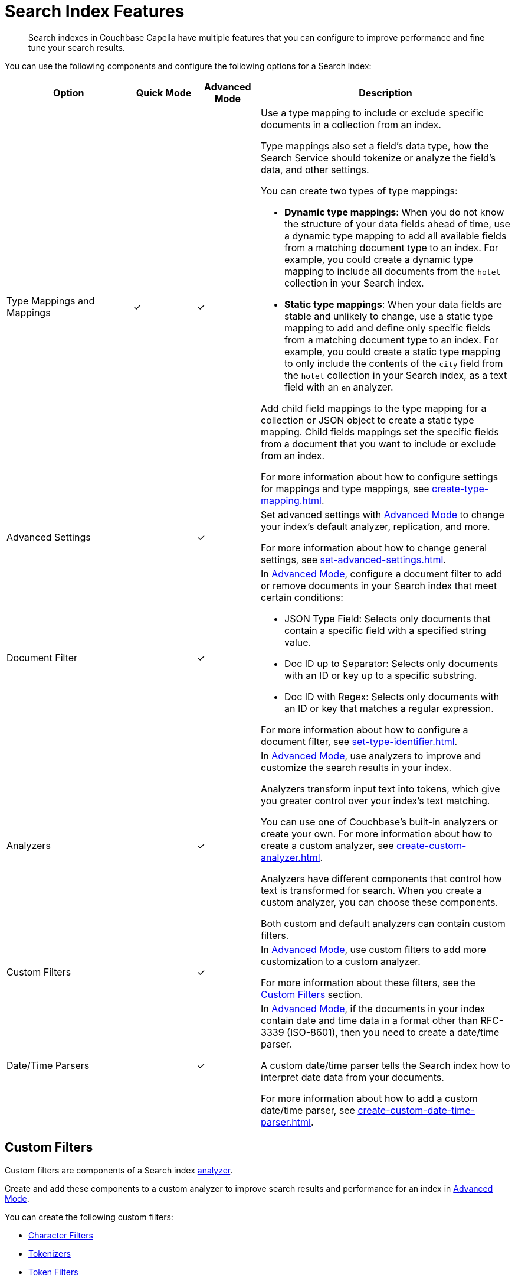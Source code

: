 = Search Index Features
:page-topic-type: concept
:description: Search indexes in Couchbase Capella have multiple features that you can configure to improve performance and fine tune your search results. 

[abstract]
{description}

You can use the following components and configure the following options for a Search index: 

[cols="2,1,1,4"]
|====
|Option |Quick Mode |Advanced Mode |Description 

|[[type-mappings]]Type Mappings and Mappings 
|&check;
|&check;
a|Use a type mapping to include or exclude specific documents in a collection from an index.

Type mappings also set a field's data type, how the Search Service should tokenize or analyze the field's data, and other settings. 

You can create two types of type mappings: 

* *Dynamic type mappings*: When you do not know the structure of your data fields ahead of time, use a dynamic type mapping to add all available fields from a matching document type to an index.
For example, you could create a dynamic type mapping to include all documents from the `hotel` collection in your Search index. 
* *Static type mappings*: When your data fields are stable and unlikely to change, use a static type mapping to add and define only specific fields from a matching document type to an index. 
For example, you could create a static type mapping to only include the contents of the `city` field from the `hotel` collection in your Search index, as a text field with an `en` analyzer. 

//By default, all indexes have a dynamic type mapping that includes all documents from the *_default* scope and *_default* collection in a bucket. 

Add child field mappings to the type mapping for a collection or JSON object to create a static type mapping.
Child fields mappings set the specific fields from a document that you want to include or exclude from an index. 

For more information about how to configure settings for mappings and type mappings, see xref:create-type-mapping.adoc[].

|Advanced Settings 
|
|&check;
a|Set advanced settings with xref:create-search-index-ui.adoc[Advanced Mode] to change your index's default analyzer, replication, and more. 

For more information about how to change general settings, see xref:set-advanced-settings.adoc[].

|[[type-identifiers]]Document Filter 
|
|&check;
a|In xref:create-search-indexes-ui.adoc[Advanced Mode], configure a document filter to add or remove documents in your Search index that meet certain conditions:

* JSON Type Field: Selects only documents that contain a specific field with a specified string value.
* Doc ID up to Separator: Selects only documents with an ID or key up to a specific substring.
* Doc ID with Regex: Selects only documents with an ID or key that matches a regular expression.

For more information about how to configure a document filter, see xref:set-type-identifier.adoc[].

|[[analyzers]]Analyzers
|
|&check;
a|In xref:create-search-indexes-ui.adoc[Advanced Mode], use analyzers to improve and customize the search results in your index.  

Analyzers transform input text into tokens, which give you greater control over your index's text matching.  

You can use one of Couchbase's built-in analyzers or create your own. 
For more information about how to create a custom analyzer, see xref:create-custom-analyzer.adoc[].

Analyzers have different components that control how text is transformed for search. 
When you create a custom analyzer, you can choose these components. 

Both custom and default analyzers can contain custom filters. 

|[[custom-filters-table]]Custom Filters
|
|&check;
a|In xref:create-search-indexes-ui.adoc[Advanced Mode], use custom filters to add more customization to a custom analyzer.

For more information about these filters, see the <<custom-filters,>> section.

|[[date-time]]Date/Time Parsers
|
|&check;
a|In xref:create-search-indexes-ui.adoc[Advanced Mode], if the documents in your index contain date and time data in a format other than RFC-3339 (ISO-8601), then you need to create a date/time parser.

A custom date/time parser tells the Search index how to interpret date data from your documents. 

For more information about how to add a custom date/time parser, see xref:create-custom-date-time-parser.adoc[].

|====

[#custom-filters]
== Custom Filters 

Custom filters are components of a Search index <<analyzers,analyzer>>. 

Create and add these components to a custom analyzer to improve search results and performance for an index in xref:create-search-indexes-ui.adoc[Advanced Mode].

You can create the following custom filters: 

* <<character-filters,>>
* <<tokenizers,>>
* <<token-filters,>>
* <<wordlists,>>

[#character-filters]
=== Character Filters 

Character filters remove unwanted characters from the input for a search. 
For example, the default *html* character filter removes HTML tags from your search content. 

You can use a default character filter in an analyzer or create your own. 

For more information about the available default character filters, see xref:default-character-filters-reference.adoc[].

For more information about how to create your own custom character filter, see xref:create-custom-character-filter.adoc[].

[#tokenizers]
=== Tokenizers 

Tokenizers separate input strings into individual tokens. 
These tokens are combined into token streams. 
The Search Service takes token streams from search queries to determine matches for token streams in search results. 

You can use a default tokenizer in an analyzer or create your own. 

For more information about the available default tokenizers, see xref:default-tokenizers-reference.adoc[].

For more information about how to create your own tokenizer, see xref:create-custom-tokenizer.adoc[].

[#token-filters]
=== Token Filters 

Token filters take the token stream from a tokenizer and modify the tokens. 

A token filter can create stems from tokens to increase the matches for a search term. 
For example, if a token filter creates the stem `play`, a search can return matches for `player`, `playing`, and `playable`.

The Search Service has default tokenizers available.
For a list of all available tokenizers, see xref:default-token-filters-reference.adoc[].

You can also create your own token filters. 
Custom token filters can use <<wordlists,>> to modify their tokens. 
For more information about how to create your own token filter, see xref:create-custom-token-filter.adoc[].

[#wordlists]
=== Wordlists 

Wordlists define a list of words that you can use with a <<token-filters,token filter>> to create tokens. 

You can use a wordlist to find words and create tokens, or remove words from a tokenizer's token stream. 

When you create a custom token filter, the Search Service has a set of default wordlists. 
For more information about the available default wordlists, see xref:default-wordlists-reference.adoc[].

For more information about how to create your own wordlist, see xref:create-custom-wordlist.adoc[].

== See Also 

* xref:create-search-indexes.adoc[]
* xref:index-aliases.adoc[]
* xref:run-searches.adoc[]